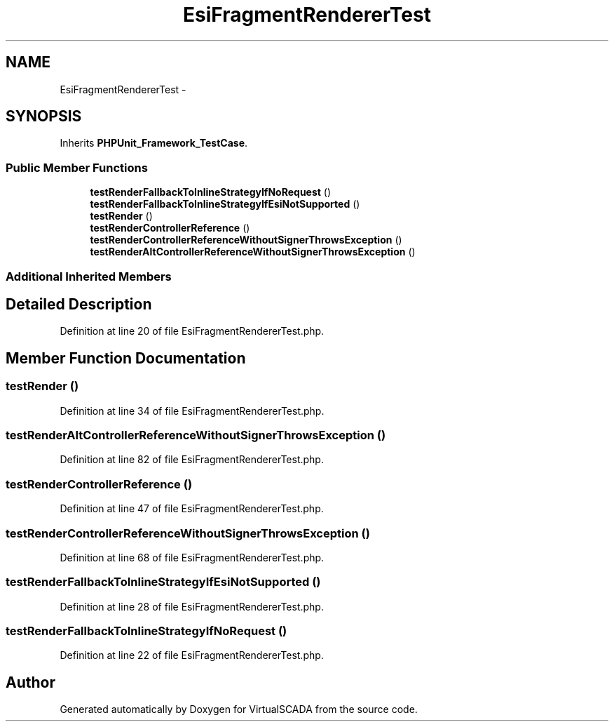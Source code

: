 .TH "EsiFragmentRendererTest" 3 "Tue Apr 14 2015" "Version 1.0" "VirtualSCADA" \" -*- nroff -*-
.ad l
.nh
.SH NAME
EsiFragmentRendererTest \- 
.SH SYNOPSIS
.br
.PP
.PP
Inherits \fBPHPUnit_Framework_TestCase\fP\&.
.SS "Public Member Functions"

.in +1c
.ti -1c
.RI "\fBtestRenderFallbackToInlineStrategyIfNoRequest\fP ()"
.br
.ti -1c
.RI "\fBtestRenderFallbackToInlineStrategyIfEsiNotSupported\fP ()"
.br
.ti -1c
.RI "\fBtestRender\fP ()"
.br
.ti -1c
.RI "\fBtestRenderControllerReference\fP ()"
.br
.ti -1c
.RI "\fBtestRenderControllerReferenceWithoutSignerThrowsException\fP ()"
.br
.ti -1c
.RI "\fBtestRenderAltControllerReferenceWithoutSignerThrowsException\fP ()"
.br
.in -1c
.SS "Additional Inherited Members"
.SH "Detailed Description"
.PP 
Definition at line 20 of file EsiFragmentRendererTest\&.php\&.
.SH "Member Function Documentation"
.PP 
.SS "testRender ()"

.PP
Definition at line 34 of file EsiFragmentRendererTest\&.php\&.
.SS "testRenderAltControllerReferenceWithoutSignerThrowsException ()"

.PP
Definition at line 82 of file EsiFragmentRendererTest\&.php\&.
.SS "testRenderControllerReference ()"

.PP
Definition at line 47 of file EsiFragmentRendererTest\&.php\&.
.SS "testRenderControllerReferenceWithoutSignerThrowsException ()"

.PP
Definition at line 68 of file EsiFragmentRendererTest\&.php\&.
.SS "testRenderFallbackToInlineStrategyIfEsiNotSupported ()"

.PP
Definition at line 28 of file EsiFragmentRendererTest\&.php\&.
.SS "testRenderFallbackToInlineStrategyIfNoRequest ()"

.PP
Definition at line 22 of file EsiFragmentRendererTest\&.php\&.

.SH "Author"
.PP 
Generated automatically by Doxygen for VirtualSCADA from the source code\&.
